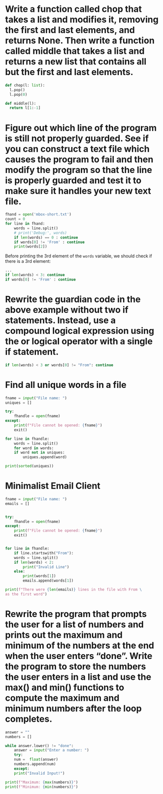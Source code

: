 * Write a function called chop that takes a list and modifies it, removing the first and last elements, and returns None. Then write a function called middle that takes a list and returns a new list that contains all but the first and last elements.

#+begin_src python
  def chop(l: list):
	l.pop()
	l.pop(0)

  def middle(l):
	return l[1:-1]
#+end_src
* Figure out which line of the program is still not properly guarded. See if you can construct a text file which causes the program to fail and then modify the program so that the line is properly guarded and test it to make sure it handles your new text file.

#+begin_src python
  fhand = open('mbox-short.txt')
  count = 0
  for line in fhand:
      words = line.split()
      # print('Debug:', words)
      if len(words) == 0 : continue
      if words[0] != 'From' : continue
      print(words[2])
#+end_src

Before printing the 3rd element of the ~words~ variable, we should check if there is a 3rd  element:

#+begin_src python
  ...
  if len(words) < 3: continue
  if words[0] != 'From' : continue
#+end_src
* Rewrite the guardian code in the above example without two if statements. Instead, use a compound logical expression using the or logical operator with a single if statement.

#+begin_src python
  if len(words) < 3 or words[0] != "From": continue
#+end_src

* Find all unique words in a file

#+begin_src python
  fname = input("File name: ")
  uniques = []

  try:
      fhandle = open(fname)
  except:
      print(f"File cannot be opened: {fname}")
      exit()

  for line in fhandle:
      words = line.split()
      for word in words:
	  if word not in uniques:
	      uniques.append(word)

  print(sorted(uniques))
#+end_src

* Minimalist Email Client

#+begin_src python
  fname = input("File name: ")
  emails = []


  try:
      fhandle = open(fname)
  except:
      print(f"File cannot be opened: {fname}")
      exit()


  for line in fhandle:
      if line.startswith("From"):
	  words = line.split()
	  if len(words) < 2:
	      print("Invalid Line")
	  else:
	      print(words[1])
	      emails.append(words[1])

  print(f"There were {len(emails)} lines in the file with From \
  as the first word")
#+end_src

* Rewrite the program that prompts the user for a list of numbers and prints out the maximum and minimum of the numbers at the end when the user enters “done”. Write the program to store the numbers the user enters in a list and use the max() and min() functions to compute the maximum and minimum numbers after the loop completes.

#+begin_src python
  answer = ""
  numbers = []

  while answer.lower() != "done":
      answer = input("Enter a number: ")
      try:
	  num =  float(answer)
	  numbers.append(num)
      except:
	  print("Invalid Input!")

  print(f"Maximum: {max(numbers)}")
  print(f"Minimum: {min(numbers)}")
#+end_src
